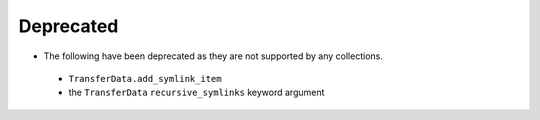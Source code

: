Deprecated
~~~~~~~~~~

- The following have been deprecated as they are not supported by any collections.

 - ``TransferData.add_symlink_item``

 - the ``TransferData`` ``recursive_symlinks`` keyword argument
